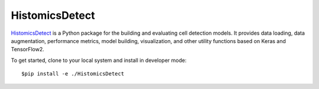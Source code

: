 ================================================
HistomicsDetect
================================================

`HistomicsDetect`_ is a Python package for the building and evaluating cell detection models.
It provides data loading, data augmentation, performance metrics, model building,
visualization, and other utility functions based on Keras and TensorFlow2.

To get started, clone to your local system and install in developer mode::

$pip install -e ./HistomicsDetect

